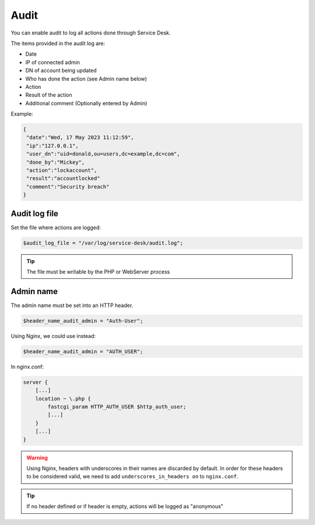 .. _audit:

Audit
=====

You can enable audit to log all actions done through Service Desk.

The items provided in the audit log are:

* Date
* IP of connected admin
* DN of account being updated
* Who has done the action (see Admin name below)
* Action
* Result of the action
* Additional comment (Optionally entered by Admin)

Example:

.. code-block:: json

   {
    "date":"Wed, 17 May 2023 11:12:59",
    "ip":"127.0.0.1",
    "user_dn":"uid=donald,ou=users,dc=example,dc=com",
    "done_by":"Mickey",
    "action":"lockaccount",
    "result":"accountlocked"
    "comment":"Security breach"
   }

Audit log file
--------------

Set the file where actions are logged:

.. code-block:: php

   $audit_log_file = "/var/log/service-desk/audit.log";

.. tip:: The file must be writable by the PHP or WebServer process

Admin name
----------

The admin name must be set into an HTTP header.

.. code-block:: php

   $header_name_audit_admin = "Auth-User";

Using Nginx, we could use instead:

.. code-block:: php

    $header_name_audit_admin = "AUTH_USER";

In nginx.conf:

.. code-block:: nginx
  
   server {
       [...]
       location ~ \.php {
           fastcgi_param HTTP_AUTH_USER $http_auth_user;
           [...]
       }
       [...]
   }

.. warning:: Using Nginx, headers with underscores in their names are discarded by default. In order for these headers to be considered valid, we need to add ``underscores_in_headers on`` to ``nginx.conf``.

.. tip:: If no header defined or if header is empty, actions will be logged as "anonymous"
